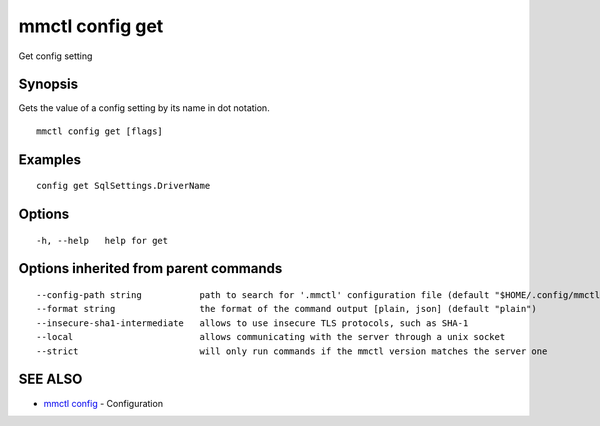 .. _mmctl_config_get:

mmctl config get
----------------

Get config setting

Synopsis
~~~~~~~~


Gets the value of a config setting by its name in dot notation.

::

  mmctl config get [flags]

Examples
~~~~~~~~

::

  config get SqlSettings.DriverName

Options
~~~~~~~

::

  -h, --help   help for get

Options inherited from parent commands
~~~~~~~~~~~~~~~~~~~~~~~~~~~~~~~~~~~~~~

::

      --config-path string           path to search for '.mmctl' configuration file (default "$HOME/.config/mmctl")
      --format string                the format of the command output [plain, json] (default "plain")
      --insecure-sha1-intermediate   allows to use insecure TLS protocols, such as SHA-1
      --local                        allows communicating with the server through a unix socket
      --strict                       will only run commands if the mmctl version matches the server one

SEE ALSO
~~~~~~~~

* `mmctl config <mmctl_config.rst>`_ 	 - Configuration

